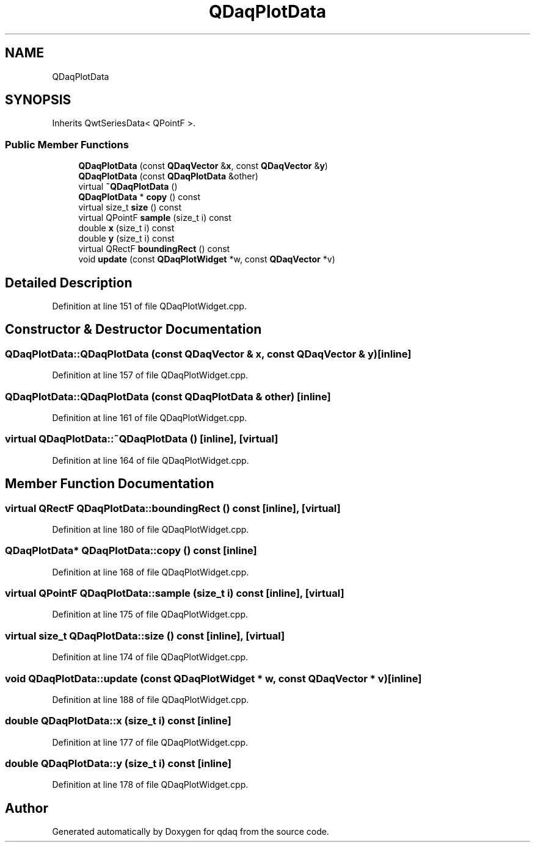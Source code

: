 .TH "QDaqPlotData" 3 "Wed May 20 2020" "Version 0.2.6" "qdaq" \" -*- nroff -*-
.ad l
.nh
.SH NAME
QDaqPlotData
.SH SYNOPSIS
.br
.PP
.PP
Inherits QwtSeriesData< QPointF >\&.
.SS "Public Member Functions"

.in +1c
.ti -1c
.RI "\fBQDaqPlotData\fP (const \fBQDaqVector\fP &\fBx\fP, const \fBQDaqVector\fP &\fBy\fP)"
.br
.ti -1c
.RI "\fBQDaqPlotData\fP (const \fBQDaqPlotData\fP &other)"
.br
.ti -1c
.RI "virtual \fB~QDaqPlotData\fP ()"
.br
.ti -1c
.RI "\fBQDaqPlotData\fP * \fBcopy\fP () const"
.br
.ti -1c
.RI "virtual size_t \fBsize\fP () const"
.br
.ti -1c
.RI "virtual QPointF \fBsample\fP (size_t i) const"
.br
.ti -1c
.RI "double \fBx\fP (size_t i) const"
.br
.ti -1c
.RI "double \fBy\fP (size_t i) const"
.br
.ti -1c
.RI "virtual QRectF \fBboundingRect\fP () const"
.br
.ti -1c
.RI "void \fBupdate\fP (const \fBQDaqPlotWidget\fP *w, const \fBQDaqVector\fP *v)"
.br
.in -1c
.SH "Detailed Description"
.PP 
Definition at line 151 of file QDaqPlotWidget\&.cpp\&.
.SH "Constructor & Destructor Documentation"
.PP 
.SS "QDaqPlotData::QDaqPlotData (const \fBQDaqVector\fP & x, const \fBQDaqVector\fP & y)\fC [inline]\fP"

.PP
Definition at line 157 of file QDaqPlotWidget\&.cpp\&.
.SS "QDaqPlotData::QDaqPlotData (const \fBQDaqPlotData\fP & other)\fC [inline]\fP"

.PP
Definition at line 161 of file QDaqPlotWidget\&.cpp\&.
.SS "virtual QDaqPlotData::~QDaqPlotData ()\fC [inline]\fP, \fC [virtual]\fP"

.PP
Definition at line 164 of file QDaqPlotWidget\&.cpp\&.
.SH "Member Function Documentation"
.PP 
.SS "virtual QRectF QDaqPlotData::boundingRect () const\fC [inline]\fP, \fC [virtual]\fP"

.PP
Definition at line 180 of file QDaqPlotWidget\&.cpp\&.
.SS "\fBQDaqPlotData\fP* QDaqPlotData::copy () const\fC [inline]\fP"

.PP
Definition at line 168 of file QDaqPlotWidget\&.cpp\&.
.SS "virtual QPointF QDaqPlotData::sample (size_t i) const\fC [inline]\fP, \fC [virtual]\fP"

.PP
Definition at line 175 of file QDaqPlotWidget\&.cpp\&.
.SS "virtual size_t QDaqPlotData::size () const\fC [inline]\fP, \fC [virtual]\fP"

.PP
Definition at line 174 of file QDaqPlotWidget\&.cpp\&.
.SS "void QDaqPlotData::update (const \fBQDaqPlotWidget\fP * w, const \fBQDaqVector\fP * v)\fC [inline]\fP"

.PP
Definition at line 188 of file QDaqPlotWidget\&.cpp\&.
.SS "double QDaqPlotData::x (size_t i) const\fC [inline]\fP"

.PP
Definition at line 177 of file QDaqPlotWidget\&.cpp\&.
.SS "double QDaqPlotData::y (size_t i) const\fC [inline]\fP"

.PP
Definition at line 178 of file QDaqPlotWidget\&.cpp\&.

.SH "Author"
.PP 
Generated automatically by Doxygen for qdaq from the source code\&.
